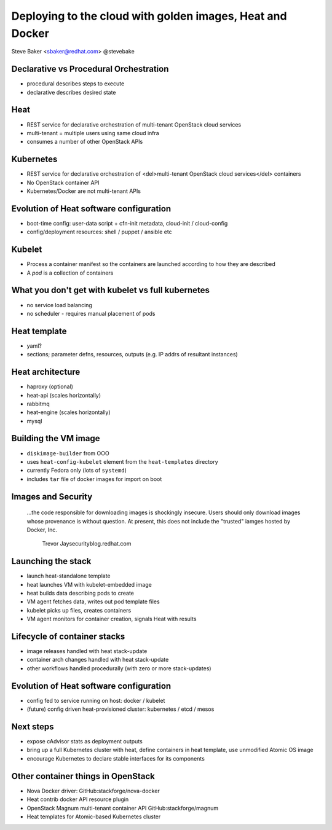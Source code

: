 Deploying to the cloud with golden images, Heat and Docker
==========================================================

Steve Baker <sbaker@redhat.com> @stevebake

Declarative vs Procedural Orchestration
---------------------------------------

- procedural describes steps to execute
- declarative describes desired state

Heat
----

- REST service for declarative orchestration of multi-tenant
  OpenStack cloud services
- multi-tenant = multiple users using same cloud infra
- consumes a number of other OpenStack APIs

Kubernetes
----------

- REST service for declarative orchestration of <del>multi-tenant
  OpenStack cloud services</del> containers
- No OpenStack container API
- Kubernetes/Docker are not multi-tenant APIs

Evolution of Heat software configuration
----------------------------------------

- boot-time config: user-data script + cfn-init metadata,
  cloud-init / cloud-config
- config/deployment resources: shell / puppet / ansible etc

Kubelet
-------

- Process a container manifest so the containers are launched
  according to how they are described

- A *pod* is a collection of containers

What you don't get with kubelet vs full kubernetes
--------------------------------------------------

- no service load balancing
- no scheduler - requires manual placement of pods

Heat template
-------------

- yaml?
- sections; parameter defns, resources, outputs (e.g. IP addrs of
  resultant instances)

Heat architecture
-----------------

- haproxy (optional)
- heat-api (scales horizontally)
- rabbitmq
- heat-engine (scales horizontally)
- mysql

Building the VM image
---------------------

- ``diskimage-builder`` from OOO
- uses ``heat-config-kubelet`` element from the ``heat-templates``
  directory
- currently Fedora only (lots of ``systemd``)
- includes ``tar`` file of docker images for import on boot

Images and Security
-------------------

  ...the code responsible for downloading images is shockingly
  insecure.  Users should only download images whose provenance is
  without question. At present, this does not include the "trusted"
  iamges hosted by Docker, Inc.

    Trevor Jaysecurityblog.redhat.com

Launching the stack
-------------------

- launch heat-standalone template
- heat launches VM with kubelet-embedded image
- heat builds data describing pods to create
- VM agent fetches data, writes out pod template files
- kubelet picks up files, creates containers
- VM agent monitors for container creation, signals Heat with
  results

Lifecycle of container stacks
-----------------------------

- image releases handled with heat stack-update
- container arch changes handled with heat stack-update
- other workflows handled procedurally (with zero or more
  stack-updates)

Evolution of Heat software configuration
----------------------------------------

- config fed to service running on host: docker / kubelet
- (future) config driven heat-provisioned cluster: kubernetes /
  etcd / mesos

Next steps
----------

- expose cAdvisor stats as deployment outputs
- bring up a full Kubernetes cluster with heat, define containers in
  heat template, use unmodified Atomic OS image
- encourage Kubernetes to declare stable interfaces for its
  components

Other container things in OpenStack
-----------------------------------

- Nova Docker driver: GitHub:stackforge/nova-docker
- Heat contrib docker API resource plugin
- OpenStack Magnum multi-tenant container API
  GitHub:stackforge/magnum
- Heat templates for Atomic-based Kubernetes cluster
